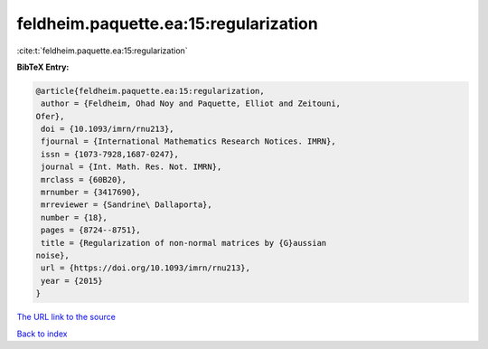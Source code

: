 feldheim.paquette.ea:15:regularization
======================================

:cite:t:`feldheim.paquette.ea:15:regularization`

**BibTeX Entry:**

.. code-block:: bibtex

   @article{feldheim.paquette.ea:15:regularization,
    author = {Feldheim, Ohad Noy and Paquette, Elliot and Zeitouni,
   Ofer},
    doi = {10.1093/imrn/rnu213},
    fjournal = {International Mathematics Research Notices. IMRN},
    issn = {1073-7928,1687-0247},
    journal = {Int. Math. Res. Not. IMRN},
    mrclass = {60B20},
    mrnumber = {3417690},
    mrreviewer = {Sandrine\ Dallaporta},
    number = {18},
    pages = {8724--8751},
    title = {Regularization of non-normal matrices by {G}aussian
   noise},
    url = {https://doi.org/10.1093/imrn/rnu213},
    year = {2015}
   }

`The URL link to the source <ttps://doi.org/10.1093/imrn/rnu213}>`__


`Back to index <../By-Cite-Keys.html>`__
